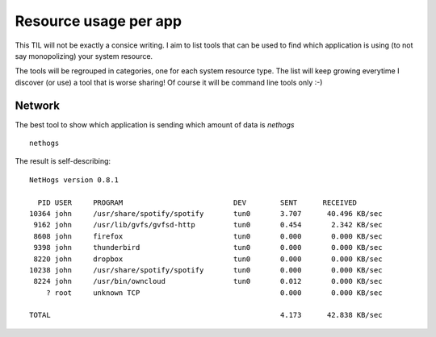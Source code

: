 Resource usage per app
----------------------

This TIL will not be exactly a consice writing. I aim to list tools that can be used to find which application is using (to not say monopolizing) your system resource.

The tools will be regrouped in categories, one for each system resource type. The list will keep growing everytime I discover (or use) a tool that is worse sharing! Of course it will be command line tools only :-)

Network
~~~~~~~~

The best tool to show which application is sending which amount of data is `nethogs`

::

  nethogs


The result is self-describing:

::

  NetHogs version 0.8.1

    PID USER     PROGRAM                          DEV        SENT      RECEIVED       
  10364 john     /usr/share/spotify/spotify       tun0       3.707      40.496 KB/sec
   9162 john     /usr/lib/gvfs/gvfsd-http         tun0       0.454       2.342 KB/sec
   8608 john     firefox                          tun0       0.000       0.000 KB/sec
   9398 john     thunderbird                      tun0       0.000       0.000 KB/sec
   8220 john     dropbox                          tun0       0.000       0.000 KB/sec
  10238 john     /usr/share/spotify/spotify       tun0       0.000       0.000 KB/sec
   8224 john     /usr/bin/owncloud                tun0       0.012       0.000 KB/sec
      ? root     unknown TCP                                 0.000       0.000 KB/sec

  TOTAL                                                      4.173      42.838 KB/sec 

